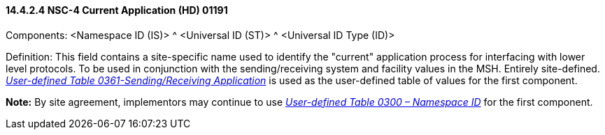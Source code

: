 ==== 14.4.2.4 NSC-4 Current Application (HD) 01191 

Components: <Namespace ID (IS)> ^ <Universal ID (ST)> ^ <Universal ID Type (ID)>

Definition: This field contains a site-specific name used to identify the "current" application process for interfacing with lower level protocols. To be used in conjunction with the sending/receiving system and facility values in the MSH. Entirely site-defined. file:///E:\V2\v2.9%20final%20Nov%20from%20Frank\V29_CH02C_Tables.docx#HL70361[_User-defined Table 0361-Sending/Receiving Application_] is used as the user-defined table of values for the first component.

*Note:* By site agreement, implementors may continue to use file:///E:\V2\v2.9%20final%20Nov%20from%20Frank\V29_CH02C_Tables.docx#HL70300[_User-defined Table 0300 – Namespace ID_] for the first component.

